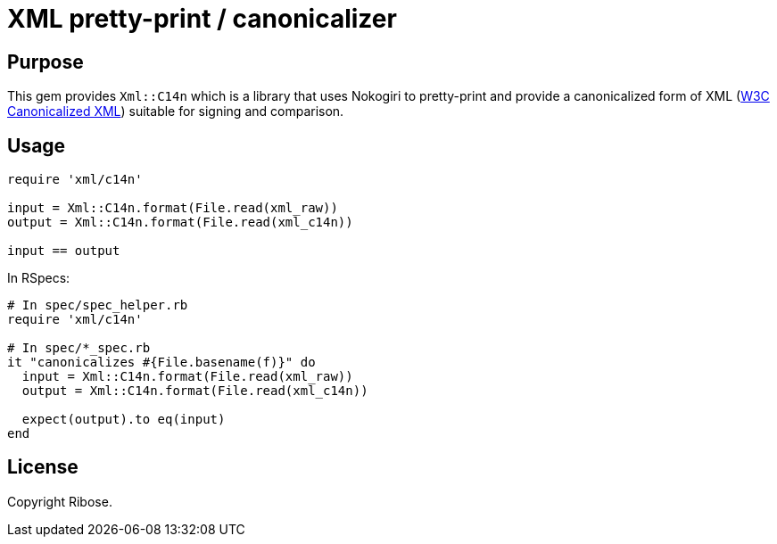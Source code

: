 = XML pretty-print / canonicalizer

== Purpose

This gem provides `Xml::C14n` which is a library that uses Nokogiri
to pretty-print and provide a canonicalized form of XML
(https://www.w3.org/TR/xml-c14n11/[W3C Canonicalized XML]) suitable
for signing and comparison.


== Usage

[source,ruby]
----
require 'xml/c14n'

input = Xml::C14n.format(File.read(xml_raw))
output = Xml::C14n.format(File.read(xml_c14n))

input == output
----

In RSpecs:

[source,ruby]
----
# In spec/spec_helper.rb
require 'xml/c14n'

# In spec/*_spec.rb
it "canonicalizes #{File.basename(f)}" do
  input = Xml::C14n.format(File.read(xml_raw))
  output = Xml::C14n.format(File.read(xml_c14n))

  expect(output).to eq(input)
end
----


== License

Copyright Ribose.
